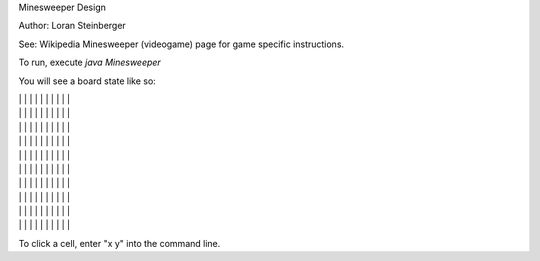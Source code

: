 Minesweeper Design

Author: Loran Steinberger

See: Wikipedia Minesweeper (videogame) page for game specific instructions.

To run, execute `java Minesweeper`

You will see a board state like so:

| | | | | | | | | | |
| | | | | | | | | | |
| | | | | | | | | | |
| | | | | | | | | | |
| | | | | | | | | | |
| | | | | | | | | | |
| | | | | | | | | | |
| | | | | | | | | | |
| | | | | | | | | | |
| | | | | | | | | | |

To click a cell, enter "x y" into the command line.